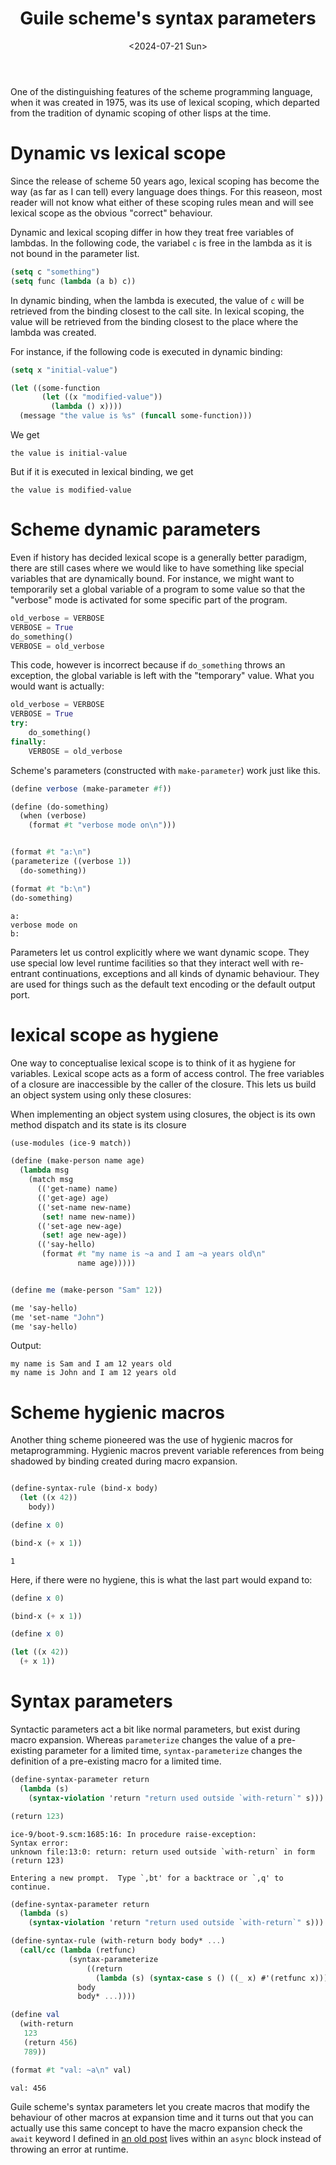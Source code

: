 # -*- ispell-dictionary: "english" -*-
:PROPERTIES:
:ID:       d652fd73-f650-4db8-b2b0-9d94ffe7058b
:CREATED:  2024-07-21T12:33:38
:END:
#+title: Guile scheme's syntax parameters
#+LANGUAGE: english
#+PROPERTY: header-args :exports code
#+date: <2024-07-21 Sun>

One of the distinguishing features of the scheme programming language, when it
was created in 1975, was its use of lexical scoping, which departed from the
tradition of dynamic scoping of other lisps at the time.

* Dynamic vs lexical scope

Since the release of scheme 50 years ago, lexical scoping has become the way (as
far as I can tell) every language does things. For this reaseon, most reader
will not know what either of these scoping rules mean and will see lexical scope
as the obvious "correct" behaviour.

Dynamic and lexical scoping differ in how they treat free variables of lambdas.
In the following code, the variabel src_emacs-lisp{c} is free in the lambda as
it is not bound in the parameter list.

#+begin_src emacs-lisp
(setq c "something")
(setq func (lambda (a b) c))
#+end_src

In dynamic binding, when the lambda is executed, the value of src_emacs-lisp{c}
will be retrieved from the binding closest to the call site. In lexical scoping,
the value will be retrieved from the binding closest to the place where the
lambda was created.

For instance, if the following code is executed in dynamic binding:

#+name: elisp-dynamic-scope
#+begin_src emacs-lisp :lexical nil :exports both
(setq x "initial-value")

(let ((some-function
       (let ((x "modified-value"))
         (lambda () x))))
  (message "the value is %s" (funcall some-function)))
#+end_src

We get

#+RESULTS: elisp-dynamic-scope
: the value is initial-value

But if it is executed in lexical binding, we get

#+begin_src emacs-lisp :lexical yes :exports results
(setq x "initial-value")

(let ((some-function
       (let ((x "modified-value"))
         (lambda () x))))
  (message "the value is %s" (funcall some-function)))
#+end_src

#+RESULTS:
: the value is modified-value

* Scheme dynamic parameters

Even if history has decided lexical scope is a generally better paradigm, there
are still cases where we would like to have something like special variables
that are dynamically bound. For instance, we might want to temporarily set a
global variable of a program to some value so that the "verbose" mode is
activated for some specific part of the program.

#+begin_src python
old_verbose = VERBOSE
VERBOSE = True
do_something()
VERBOSE = old_verbose
#+end_src

This code, however is incorrect because if src_python{do_something} throws an
exception, the global variable is left with the "temporary" value. What you
would want is actually:

#+begin_src python
old_verbose = VERBOSE
VERBOSE = True
try:
    do_something()
finally:
    VERBOSE = old_verbose
#+end_src

Scheme's parameters (constructed with src_scheme{make-parameter}) work just like this.

#+begin_src scheme :results output :exports both
(define verbose (make-parameter #f))

(define (do-something)
  (when (verbose)
    (format #t "verbose mode on\n")))


(format #t "a:\n")
(parameterize ((verbose 1))
  (do-something))

(format #t "b:\n")
(do-something)
#+end_src

#+RESULTS:
: a:
: verbose mode on
: b:

Parameters let us control explicitly where we want dynamic scope. They use
special low level runtime facilities so that they interact well with re-entrant
continuations, exceptions and all kinds of dynamic behaviour. They are used for
things such as the default text encoding or the default output port.

* lexical scope as hygiene

One way to conceptualise lexical scope is to think of it as hygiene for
variables. Lexical scope acts as a form of access control. The free variables of
a closure are inaccessible by the caller of the closure. This lets us build an
object system using only these closures:

#+caption: When implementing an object system using closures, the object is its own method dispatch and its state is its closure
#+name: scheme-object
#+begin_src scheme :results output :exports both
(use-modules (ice-9 match))

(define (make-person name age)
  (lambda msg
    (match msg
      (('get-name) name)
      (('get-age) age)
      (('set-name new-name)
       (set! name new-name))
      (('set-age new-age)
       (set! age new-age))
      (('say-hello)
       (format #t "my name is ~a and I am ~a years old\n"
               name age)))))


(define me (make-person "Sam" 12))

(me 'say-hello)
(me 'set-name "John")
(me 'say-hello)
#+end_src

Output: 

#+RESULTS: scheme-object
: my name is Sam and I am 12 years old
: my name is John and I am 12 years old

* Scheme hygienic macros

Another thing scheme pioneered was the use of hygienic macros for
metaprogramming. Hygienic macros prevent variable references from being shadowed
by binding created during macro expansion.

#+begin_src scheme :exports both

(define-syntax-rule (bind-x body)
  (let ((x 42))
    body))

(define x 0)

(bind-x (+ x 1))
#+end_src

#+RESULTS:
: 1

Here, if there were no hygiene, this is what the last part would expand to:

#+begin_src scheme
(define x 0)

(bind-x (+ x 1))
#+end_src

#+begin_src scheme
(define x 0)

(let ((x 42))
  (+ x 1))
#+end_src

* Syntax parameters

Syntactic parameters act a bit like normal parameters, but exist during macro
expansion. Whereas src_scheme{parameterize} changes the value of a pre-existing
parameter for a limited time, src_scheme{syntax-parameterize} changes the
definition of a pre-existing macro for a limited time.


#+begin_src scheme :results output :exports both
(define-syntax-parameter return
  (lambda (s)
    (syntax-violation 'return "return used outside `with-return`" s)))

(return 123)
#+end_src

#+RESULTS:
: ice-9/boot-9.scm:1685:16: In procedure raise-exception:
: Syntax error:
: unknown file:13:0: return: return used outside `with-return` in form (return 123)
: 
: Entering a new prompt.  Type `,bt' for a backtrace or `,q' to continue.

#+begin_src scheme :results output :exports both
(define-syntax-parameter return
  (lambda (s)
    (syntax-violation 'return "return used outside `with-return`" s)))

(define-syntax-rule (with-return body body* ...)
  (call/cc (lambda (retfunc)
             (syntax-parameterize
                 ((return
                   (lambda (s) (syntax-case s () ((_ x) #'(retfunc x))))))
               body
               body* ...))))

(define val
  (with-return
   123
   (return 456)
   789))

(format #t "val: ~a\n" val)
#+end_src

#+RESULTS:
: val: 456

Guile scheme's syntax parameters let you create macros that modify the behaviour
of other macros at expansion time and it turns out that you can actually use
this same concept to have the macro expansion check the ~await~ keyword I defined
in [[id:bc6ba032-8b50-4403-95db-abb7da96ae83][an old post]] lives within an ~async~ block instead of throwing an error at
runtime.
